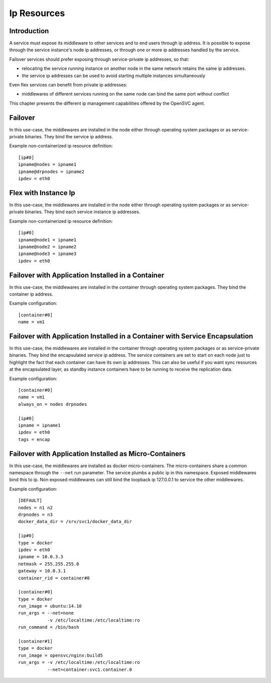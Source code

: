 Ip Resources
============

Introduction
************

A service must expose its middleware to other services and to end users through ip address. It is possible to expose through the service instance's node ip addresses, or through one or more ip addresses handled by the service.

Failover services should prefer exposing through service-private ip addresses, so that:

* relocating the service running instance on another node in the same network retains the same ip addresses.
* the service ip addresses can be used to avoid starting multiple instances simultaneously

Even flex services can benefit from private ip addresses:

* middlewares of different services running on the same node can bind the same port without conflict

This chapter presents the different ip management capabilities offered by the OpenSVC agent.

Failover
********

In this use-case, the middlewares are installed in the node either through operating system packages or as service-private binaries. They bind the service ip address.

.. image:: _static/agent.service.ip.failover.png
   :scale: 50 %

Example non-containerized ip resource definition::

  [ip#0]
  ipname@nodes = ipname1
  ipname@drpnodes = ipname2
  ipdev = eth0

Flex with Instance Ip
*********************

In this use-case, the middlewares are installed in the node either through operating system packages or as service-private binaries. They bind each service instance ip addresses.

.. image:: _static/agent.service.ip.flex.png
   :scale: 50 %

Example non-containerized ip resource definition::

  [ip#0]
  ipname@node1 = ipname1
  ipname@node2 = ipname2
  ipname@node3 = ipname3
  ipdev = eth0

Failover with Application Installed in a Container
**************************************************

In this use-case, the middlewares are installed in the container through operating system packages. They bind the container ip address.

.. image:: _static/agent.service.ip.failover.container.png
   :scale: 50 %

Example configuration::

  [container#0]
  name = vm1

Failover with Application Installed in a Container with Service Encapsulation
*****************************************************************************

In this use-case, the middlewares are installed in the container through operating system packages or as service-private binaries. They bind the encapsulated service ip address. The service containers are set to start on each node just to highlight the fact that each container can have its own ip addresses. This can also be useful if you want sync resources at the encapsulated layer, as standby instance containers have to be running to receive the replication data.

.. image:: _static/agent.service.ip.failover.encap.png
   :scale: 50 %

Example configuration::

  [container#0]
  name = vm1
  always_on = nodes drpnodes
  
  [ip#0]
  ipname = ipname1
  ipdev = eth0
  tags = encap

Failover with Application Installed as Micro-Containers
*******************************************************

In this use-case, the middlewares are installed as docker micro-containers. The micro-containers share a common namespace through the ``--net`` run parameter. The service plumbs a public ip in this namespace. Exposed middlewares bind this to ip. Non exposed middlewares can still bind the loopback ip 127.0.0.1 to service the other middlewares.

.. image:: _static/agent.service.ip.failover.docker.png
   :scale: 50 %

Example configuration::

  [DEFAULT]
  nodes = n1 n2
  drpnodes = n3
  docker_data_dir = /srv/svc1/docker_data_dir
  
  [ip#0]
  type = docker
  ipdev = eth0
  ipname = 10.0.3.3
  netmask = 255.255.255.0
  gateway = 10.0.3.1
  container_rid = container#0
  
  [container#0]
  type = docker
  run_image = ubuntu:14.10
  run_args = --net=none
             -v /etc/localtime:/etc/localtime:ro
  run_command = /bin/bash
  
  [container#1]
  type = docker
  run_image = opensvc/nginx:build5
  run_args = -v /etc/localtime:/etc/localtime:ro
             --net=container:svc1.container.0
  

